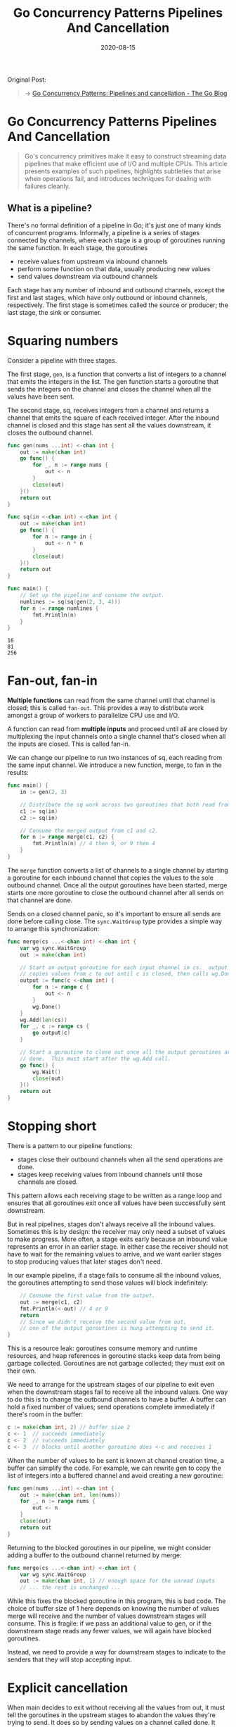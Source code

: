 #+TITLE: Go Concurrency Patterns Pipelines And Cancellation
#+DATE: 2020-08-15

#+EXPORT_FILE_NAME: go-concurrency-patterns-pipelines-and-cancellation
#+HUGO_WEIGHT: auto
#+HUGO_BASE_DIR: ~/G/blog
#+HUGO_AUTO_SET_LASTMOD: t
#+HUGO_SECTION: notes
#+HUGO_CATEGORIES: notes
#+HUGO_TAGS: golang concurrency goroutine

Original Post:
#+begin_quote
-> [[https://blog.golang.org/pipelines][Go Concurrency Patterns: Pipelines and cancellation - The Go Blog]]
#+end_quote

* Go Concurrency Patterns Pipelines And Cancellation

#+begin_quote
Go's concurrency primitives make it easy to construct streaming data pipelines
that make efficient use of I/O and multiple CPUs. This article presents examples
of such pipelines, highlights subtleties that arise when operations fail, and
introduces techniques for dealing with failures cleanly.
#+end_quote


** What is a pipeline?

There's no formal definition of a pipeline in Go; it's just one of many kinds of
concurrent programs. Informally, a pipeline is a series of stages connected by
channels, where each stage is a group of goroutines running the same function.
In each stage, the goroutines

- receive values from upstream via inbound channels
- perform some function on that data, usually producing new values
- send values downstream via outbound channels

Each stage has any number of inbound and outbound channels, except the first and
last stages, which have only outbound or inbound channels, respectively. The
first stage is sometimes called the source or producer; the last stage, the sink
or consumer.

* Squaring numbers

Consider a pipeline with three stages.

The first stage, ~gen~, is a function that converts a list of integers to a
channel that emits the integers in the list. The gen function starts a goroutine
that sends the integers on the channel and closes the channel when all the
values have been sent.

The second stage, sq, receives integers from a channel and returns a channel
that emits the square of each received integer. After the inbound channel is
closed and this stage has sent all the values downstream, it closes the outbound
channel.

#+BEGIN_SRC go :exports both :imports "fmt"
func gen(nums ...int) <-chan int {
	out := make(chan int)
	go func() {
		for _, n := range nums {
			out <- n
		}
		close(out)
	}()
	return out
}

func sq(in <-chan int) <-chan int {
	out := make(chan int)
	go func() {
		for n := range in {
			out <- n * n
		}
		close(out)
	}()
	return out
}

func main() {
	// Set up the pipeline and consume the output.
	numlines := sq(sq(gen(2, 3, 4)))
	for n := range numlines {
		fmt.Println(n)
	}
}
#+END_SRC

#+RESULTS:
: 16
: 81
: 256

* Fan-out, fan-in

*Multiple functions* can read from the same channel until that channel is closed;
this is called ~fan-out~. This provides a way to distribute work amongst a group
of workers to parallelize CPU use and I/O.

A function can read from *multiple inputs* and proceed until all are closed by
multiplexing the input channels onto a single channel that's closed when all the
inputs are closed. This is called fan-in.

We can change our pipeline to run two instances of sq, each reading from the
same input channel. We introduce a new function, merge, to fan in the results:

#+BEGIN_SRC go :exports both :imports "fmt"
func main() {
	in := gen(2, 3)

	// Distribute the sq work across two goroutines that both read from in.
	c1 := sq(in)
	c2 := sq(in)

	// Consume the merged output from c1 and c2.
	for n := range merge(c1, c2) {
		fmt.Println(n) // 4 then 9, or 9 then 4
	}
}
#+END_SRC

The ~merge~ function converts a list of channels to a single channel by starting
a goroutine for each inbound channel that copies the values to the sole outbound
channel. Once all the output goroutines have been started, merge starts one more
goroutine to close the outbound channel after all sends on that channel are
done.

Sends on a closed channel panic, so it's important to ensure all sends are done
before calling close. The ~sync.WaitGroup~ type provides a simple way to arrange
this synchronization:

#+BEGIN_SRC go :exports both :imports "fmt"
func merge(cs ...<-chan int) <-chan int {
	var wg sync.WaitGroup
	out := make(chan int)

	// Start an output goroutine for each input channel in cs.  output
	// copies values from c to out until c is closed, then calls wg.Done.
	output := func(c <-chan int) {
		for n := range c {
			out <- n
		}
		wg.Done()
	}
	wg.Add(len(cs))
	for _, c := range cs {
		go output(c)
	}

	// Start a goroutine to close out once all the output goroutines are
	// done.  This must start after the wg.Add call.
	go func() {
		wg.Wait()
		close(out)
	}()
	return out
}
#+END_SRC

* Stopping short

There is a pattern to our pipeline functions:

- stages close their outbound channels when all the send operations are done.
- stages keep receiving values from inbound channels until those channels are closed.
 
This pattern allows each receiving stage to be written as a range loop and
ensures that all goroutines exit once all values have been successfully sent
downstream.

But in real pipelines, stages don't always receive all the inbound values.
Sometimes this is by design: the receiver may only need a subset of values to
make progress. More often, a stage exits early because an inbound value
represents an error in an earlier stage. In either case the receiver should not
have to wait for the remaining values to arrive, and we want earlier stages to
stop producing values that later stages don't need.

In our example pipeline, if a stage fails to consume all the inbound values, the
goroutines attempting to send those values will block indefinitely:

#+BEGIN_SRC go :exports both :imports "fmt"
    // Consume the first value from the output.
    out := merge(c1, c2)
    fmt.Println(<-out) // 4 or 9
    return
    // Since we didn't receive the second value from out,
    // one of the output goroutines is hung attempting to send it.
}
#+END_SRC

This is a resource leak: goroutines consume memory and runtime resources, and
heap references in goroutine stacks keep data from being garbage collected.
Goroutines are not garbage collected; they must exit on their own.

We need to arrange for the upstream stages of our pipeline to exit even when the
downstream stages fail to receive all the inbound values. One way to do this is
to change the outbound channels to have a buffer. A buffer can hold a fixed
number of values; send operations complete immediately if there's room in the
buffer:

#+BEGIN_SRC go :exports both :imports "fmt"
c := make(chan int, 2) // buffer size 2
c <- 1  // succeeds immediately
c <- 2  // succeeds immediately
c <- 3  // blocks until another goroutine does <-c and receives 1
#+END_SRC

When the number of values to be sent is known at channel creation time, a buffer
can simplify the code. For example, we can rewrite gen to copy the list of
integers into a buffered channel and avoid creating a new goroutine:

#+BEGIN_SRC go :exports both :imports "fmt"
func gen(nums ...int) <-chan int {
	out := make(chan int, len(nums))
	for _, n := range nums {
		out <- n
	}
	close(out)
	return out
}
#+END_SRC

Returning to the blocked goroutines in our pipeline, we might consider adding a
buffer to the outbound channel returned by merge:

#+BEGIN_SRC go :exports both :imports "fmt"
func merge(cs ...<-chan int) <-chan int {
	var wg sync.WaitGroup
	out := make(chan int, 1) // enough space for the unread inputs
	// ... the rest is unchanged ...
#+END_SRC

While this fixes the blocked goroutine in this program, this is bad code. The
choice of buffer size of 1 here depends on knowing the number of values merge
will receive and the number of values downstream stages will consume. This is
fragile: if we pass an additional value to gen, or if the downstream stage reads
any fewer values, we will again have blocked goroutines.

Instead, we need to provide a way for downstream stages to indicate to the
senders that they will stop accepting input.


* Explicit cancellation

When main decides to exit without receiving all the values from out, it must
tell the goroutines in the upstream stages to abandon the values they're trying
to send. It does so by sending values on a channel called done. It sends two
values since there are potentially two blocked senders:

#+BEGIN_SRC go :exports both :imports "fmt"
func main() {
	in := gen(2, 3)

	// Distribute the sq work across two goroutines that both read from in.
	c1 := sq(in)
	c2 := sq(in)

	// Consume the first value from output.
	done := make(chan struct{}, 2)
	out := merge(done, c1, c2)
	fmt.Println(<-out) // 4 or 9

	// Tell the remaining senders we're leaving.
	done <- struct{}{}
	done <- struct{}{}
}
#+END_SRC

The sending goroutines replace their send operation with a select statement that
proceeds either when the send on out happens or when they receive a value from
done. The value type of done is the empty struct because the value doesn't
matter: it is the receive event that indicates the send on out should be
abandoned. The output goroutines continue looping on their inbound channel, c,
so the upstream stages are not blocked. (We'll discuss in a moment how to allow
this loop to return early.)

#+BEGIN_SRC go :exports both :imports "fmt"
func merge(done <-chan struct{}, cs ...<-chan int) <-chan int {
	var wg sync.WaitGroup
	out := make(chan int)

	// Start an output goroutine for each input channel in cs.  output
	// copies values from c to out until c is closed or it receives a value
	// from done, then output calls wg.Done.
	output := func(c <-chan int) {
		for n := range c {
			select {
			case out <- n:
			case <-done:
			}
		}
		wg.Done()
	}
	// ... the rest is unchanged ...
}
#+END_SRC


*This approach has a problem*: /each/ downstream receiver needs to know the number
of potentially blocked upstream senders and arrange to signal those senders on
early return. Keeping track of these counts is tedious and error-prone.

We need a way to tell an unknown and unbounded number of goroutines to stop
sending their values downstream. In Go, we can do this by closing a channel,
because a receive operation on a closed channel can always proceed immediately,
yielding the element type's zero value.

-> [[https://golang.org/ref/spec#Receive_operator][golang-sepc:Receive Operator]]

This means that main can unblock all the senders simply by closing the done
channel. This close is effectively a broadcast signal to the senders. We extend
each of our pipeline functions to accept done as a parameter and arrange for the
close to happen via a defer statement, so that all return paths from main will
signal the pipeline stages to exit.

Here are the guidelines for pipeline construction:

- stages close their outbound channels when all the send operations are done.
- stages keep receiving values from inbound channels until those channels are closed or the senders are unblocked.

Pipelines unblock senders either by ensuring there's enough buffer for all the
values that are sent or by explicitly signalling senders when the receiver may
abandon the channel.
